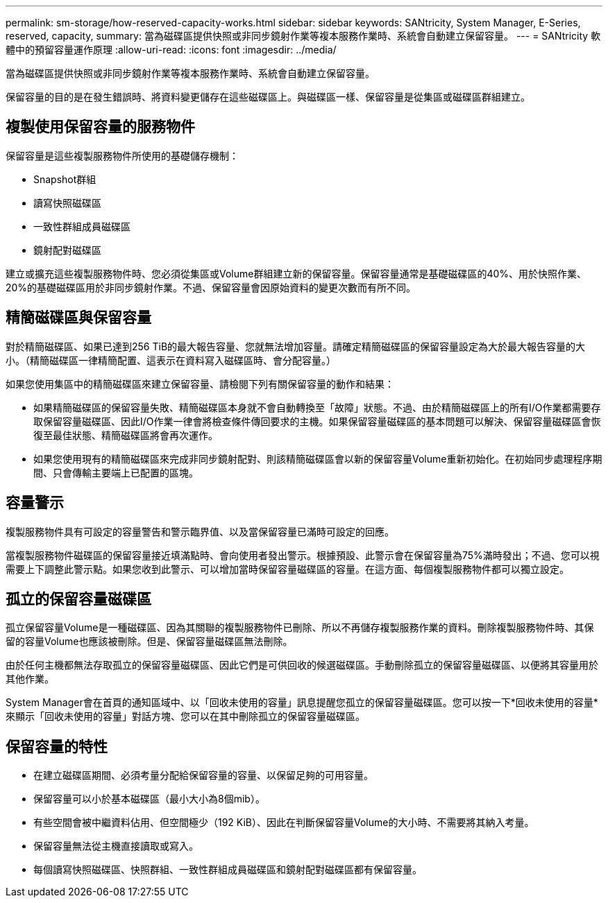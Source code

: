 ---
permalink: sm-storage/how-reserved-capacity-works.html 
sidebar: sidebar 
keywords: SANtricity, System Manager, E-Series, reserved, capacity, 
summary: 當為磁碟區提供快照或非同步鏡射作業等複本服務作業時、系統會自動建立保留容量。 
---
= SANtricity 軟體中的預留容量運作原理
:allow-uri-read: 
:icons: font
:imagesdir: ../media/


[role="lead"]
當為磁碟區提供快照或非同步鏡射作業等複本服務作業時、系統會自動建立保留容量。

保留容量的目的是在發生錯誤時、將資料變更儲存在這些磁碟區上。與磁碟區一樣、保留容量是從集區或磁碟區群組建立。



== 複製使用保留容量的服務物件

保留容量是這些複製服務物件所使用的基礎儲存機制：

* Snapshot群組
* 讀寫快照磁碟區
* 一致性群組成員磁碟區
* 鏡射配對磁碟區


建立或擴充這些複製服務物件時、您必須從集區或Volume群組建立新的保留容量。保留容量通常是基礎磁碟區的40%、用於快照作業、20%的基礎磁碟區用於非同步鏡射作業。不過、保留容量會因原始資料的變更次數而有所不同。



== 精簡磁碟區與保留容量

對於精簡磁碟區、如果已達到256 TiB的最大報告容量、您就無法增加容量。請確定精簡磁碟區的保留容量設定為大於最大報告容量的大小。（精簡磁碟區一律精簡配置、這表示在資料寫入磁碟區時、會分配容量。）

如果您使用集區中的精簡磁碟區來建立保留容量、請檢閱下列有關保留容量的動作和結果：

* 如果精簡磁碟區的保留容量失敗、精簡磁碟區本身就不會自動轉換至「故障」狀態。不過、由於精簡磁碟區上的所有I/O作業都需要存取保留容量磁碟區、因此I/O作業一律會將檢查條件傳回要求的主機。如果保留容量磁碟區的基本問題可以解決、保留容量磁碟區會恢復至最佳狀態、精簡磁碟區將會再次運作。
* 如果您使用現有的精簡磁碟區來完成非同步鏡射配對、則該精簡磁碟區會以新的保留容量Volume重新初始化。在初始同步處理程序期間、只會傳輸主要端上已配置的區塊。




== 容量警示

複製服務物件具有可設定的容量警告和警示臨界值、以及當保留容量已滿時可設定的回應。

當複製服務物件磁碟區的保留容量接近填滿點時、會向使用者發出警示。根據預設、此警示會在保留容量為75%滿時發出；不過、您可以視需要上下調整此警示點。如果您收到此警示、可以增加當時保留容量磁碟區的容量。在這方面、每個複製服務物件都可以獨立設定。



== 孤立的保留容量磁碟區

孤立保留容量Volume是一種磁碟區、因為其關聯的複製服務物件已刪除、所以不再儲存複製服務作業的資料。刪除複製服務物件時、其保留的容量Volume也應該被刪除。但是、保留容量磁碟區無法刪除。

由於任何主機都無法存取孤立的保留容量磁碟區、因此它們是可供回收的候選磁碟區。手動刪除孤立的保留容量磁碟區、以便將其容量用於其他作業。

System Manager會在首頁的通知區域中、以「回收未使用的容量」訊息提醒您孤立的保留容量磁碟區。您可以按一下*回收未使用的容量*來顯示「回收未使用的容量」對話方塊、您可以在其中刪除孤立的保留容量磁碟區。



== 保留容量的特性

* 在建立磁碟區期間、必須考量分配給保留容量的容量、以保留足夠的可用容量。
* 保留容量可以小於基本磁碟區（最小大小為8個mib）。
* 有些空間會被中繼資料佔用、但空間極少（192 KiB）、因此在判斷保留容量Volume的大小時、不需要將其納入考量。
* 保留容量無法從主機直接讀取或寫入。
* 每個讀寫快照磁碟區、快照群組、一致性群組成員磁碟區和鏡射配對磁碟區都有保留容量。

